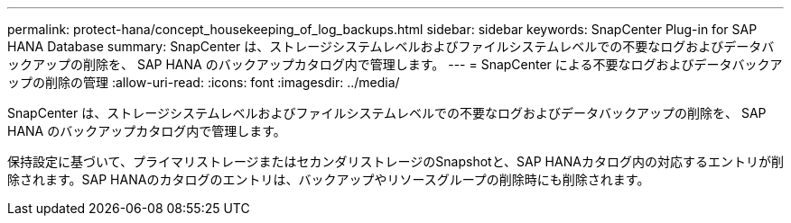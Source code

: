 ---
permalink: protect-hana/concept_housekeeping_of_log_backups.html 
sidebar: sidebar 
keywords: SnapCenter Plug-in for SAP HANA Database 
summary: SnapCenter は、ストレージシステムレベルおよびファイルシステムレベルでの不要なログおよびデータバックアップの削除を、 SAP HANA のバックアップカタログ内で管理します。 
---
= SnapCenter による不要なログおよびデータバックアップの削除の管理
:allow-uri-read: 
:icons: font
:imagesdir: ../media/


[role="lead"]
SnapCenter は、ストレージシステムレベルおよびファイルシステムレベルでの不要なログおよびデータバックアップの削除を、 SAP HANA のバックアップカタログ内で管理します。

保持設定に基づいて、プライマリストレージまたはセカンダリストレージのSnapshotと、SAP HANAカタログ内の対応するエントリが削除されます。SAP HANAのカタログのエントリは、バックアップやリソースグループの削除時にも削除されます。
